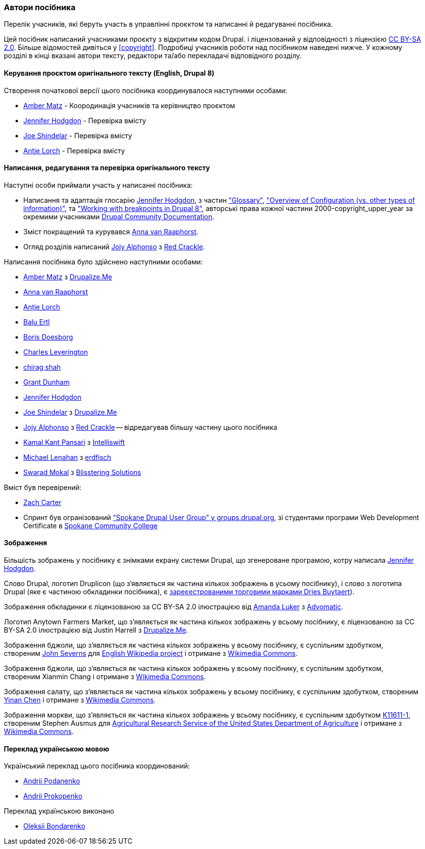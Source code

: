 [[attributions]]
=== Автори посібника

[role="summary"]
Перелік учасників, які беруть участь в управлінні проєктом та написанні
й редагуванні посібника.

(((Автори вмісту цього документу)))
(((Автори цього документу)))
(((Авторські права цього документу)))

Цей посібник написаний учасниками проєкту з відкритим кодом Drupal.
і ліцензований у відповідності з ліцензією
https://creativecommons.org/licenses/by-sa/2.0/[CC BY-SA 2.0]. Більше відомостей дивіться у
<<copyright>>. Подробиці учасників роботи над посібником наведені нижче. У кожному розділі в кінці
вказані автори тексту, редактори та/або перекладачі відповідного розділу.


==== Керування проєктом оригінального тексту (English, Drupal 8)

Створення початкової версії цього посібника координувалося наступними
особами:

* https://www.drupal.org/u/amber-himes-matz[Amber Matz] - Коородинація учасників та 
керівництво проєктом

* https://www.drupal.org/u/jhodgdon[Jennifer Hodgdon] - Перевірка вмісту

* https://www.drupal.org/u/eojthebrave[Joe Shindelar] - Перевірка вмісту

* https://www.drupal.org/u/ifrik[Antje Lorch] - Перевірка вмісту


==== Написання, редагування та перевірка оригінального тексту

Наступні особи приймали участь у написанні посібника:

* Написання та адаптація глосарію
https://www.drupal.org/u/jhodgdon[Jennifer Hodgdon],
з частин https://www.drupal.org/docs/7/understanding-drupal/glossary["Glossary"],
https://www.drupal.org/node/2120523["Overview of Configuration (vs. other
types of information)"], та
https://www.drupal.org/docs/8/theming-drupal-8/working-with-breakpoints-in-drupal-8["Working with
breakpoints in Drupal 8"],
авторські права кожної частини 2000-copyright_upper_year за окремими учасниками
https://www.drupal.org/documentation[Drupal Community Documentation].

* Зміст покращений та курувався
https://www.drupal.org/u/avanraaphorst[Anna van Raaphorst].

* Огляд розділів написаний
https://www.drupal.org/u/jojyja[Jojy Alphonso] з
http://redcrackle.com[Red Crackle].


Написання посібника було здійснено наступними особами:

* https://www.drupal.org/u/amber-himes-matz[Amber Matz] з
https://drupalize.me[Drupalize.Me]

* https://www.drupal.org/u/avanraaphorst[Anna van Raaphorst]

* https://www.drupal.org/u/ifrik[Antje Lorch]

* https://www.drupal.org/u/balu-ertl[Balu Ertl]

* https://www.drupal.org/u/batigolix[Boris Doesborg]

* https://www.drupal.org/u/cleverington[Charles Leverington]

* https://www.drupal.org/u/chishah92[chirag shah]

* https://www.drupal.org/u/gdunham[Grant Dunham]

* https://www.drupal.org/u/jhodgdon[Jennifer Hodgdon]

* https://www.drupal.org/u/eojthebrave[Joe Shindelar] з
https://drupalize.me[Drupalize.Me]

* https://www.drupal.org/u/jojyja[Jojy Alphonso] з
http://redcrackle.com[Red Crackle] -- відредагував більшу частину
цього посібника

* https://www.drupal.org/u/kamalkantpansari[Kamal Kant Pansari] з
http://www.intelliswift.com/[Intelliswift]

* https://www.drupal.org/u/michaellenahan[Michael Lenahan]
з https://erdfisch.de[erdfisch]

* https://www.drupal.org/u/swarad07[Swarad Mokal] з
http://www.blisstering.com[Blisstering Solutions]


Вміст був перевірений:

* https://www.drupal.org/u/zachcarter[Zach Carter]

* Спринт був огранізований https://groups.drupal.org/spokane-wa["Spokane
Drupal User Group" у groups.drupal.org], зі студентами програми Web Development
Certificate в http://scc.spokane.edu[Spokane Community College]


==== Зображення

Більшість зображень у посібнику є знімками екрану системи Drupal,
що згенероване програмою, котру написала
https://www.drupal.org/u/jhodgdon[Jennifer Hodgdon].

Слово Drupal, логотип Druplicon (що з'являється як частина кількох зображень
в усьому посібнику), і слово з логотипа Drupal (яке є частиною обкладинки посібника), є
https://www.drupal.org/about/media-kit/logos[зареєестрованими торговими марками Dries Buytaert]).

Зображення обкладинки є ліцензованою за CC BY-SA 2.0 ілюстрацією від
https://www.drupal.org/u/mndonx[Amanda Luker] з
https://www.advomatic.com/[Advomatic].

Логотип Anytown Farmers Market, що з'являється як частина кількох зображень
у всьому посібнику, є ліцензованою за CC BY-SA 2.0 ілюстрацією
від Justin Harrell з https://drupalize.me/[Drupalize.Me].

Зображення бджоли, що з'являється як частина кількох зображень
у всьому посібнику, є суспільним здобутком, створеним
https://en.wikipedia.org/wiki/User:Severnjc[John Severns] для
https://en.wikipedia.org/wiki/Main_Page[English Wikipedia project] і отримане з
https://commons.wikimedia.org/wiki/File:European_honey_bee_extracts_nectar.jpg[Wikimedia Commons].

Зображення бджоли, що з'являється як частина кількох зображень
у всьому посібнику, є суспільним здобутком, створеним Xianmin Chang і отримане з
https://commons.wikimedia.org/wiki/File:Bere%26ModernBarley.jpg[Wikimedia Commons].

Зображення салату, що з'являється як частина кількох зображень
у всьому посібнику, є суспільним здобутком, створеним
https://www.goodfreephotos.com/[Yinan Chen] і отримане з
https://commons.wikimedia.org/wiki/File:Gfp-salad.jpg[Wikimedia Commons].

Зображення моркви, що з'являється як частина кількох зображень
у всьому посібнику, є суспільним здобутком 
https://www.ars.usda.gov/oc/images/photos/nov04/k11611-1/[K11611-1], створеним
Stephen Ausmus для
https://en.wikipedia.org/wiki/Agricultural_Research_Service[Agricultural Research Service of the United States Department of Agriculture] і отримане з
https://commons.wikimedia.org/wiki/File:Carrots_of_many_colors.jpg[Wikimedia Commons].

==== Переклад українською мовою

Український переклад цього посібника координований:

* https://www.drupal.org/u/podarok[Andrii Podanenko]

* https://www.drupal.org/u/anprok[Andrii Prokopenko]

Переклад українською виконано

* https://www.drupal.org/u/alexmazaltov[Oleksii Bondarenko]
